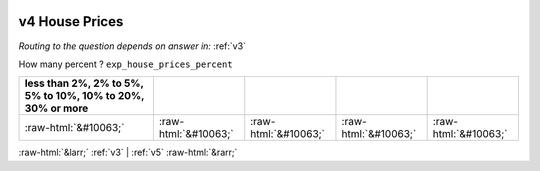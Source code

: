 .. _v4:

 
 .. role:: raw-html(raw) 
        :format: html 

v4 House Prices
===============
*Routing to the question depends on answer in:* :ref:`v3`

How many percent ? ``exp_house_prices_percent``

.. csv-table::
   :delim: | 
   :header: less than 2%, 2% to 5%, 5% to 10%, 10% to 20%, 30% or more

           :raw-html:`&#10063;`|:raw-html:`&#10063;`|:raw-html:`&#10063;`|:raw-html:`&#10063;`|:raw-html:`&#10063;`

.. image:: ../_screenshots/v4.png


:raw-html:`&larr;` :ref:`v3` | :ref:`v5` :raw-html:`&rarr;`
